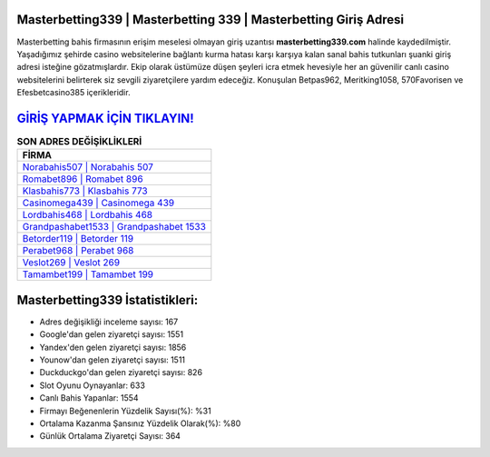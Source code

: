 ﻿Masterbetting339 | Masterbetting 339 | Masterbetting Giriş Adresi
===================================

.. image:: images/masterbetting-giris.jpg
   :width: 600
   
Masterbetting bahis firmasının erişim meselesi olmayan giriş uzantısı **masterbetting339.com** halinde kaydedilmiştir. Yaşadığımız şehirde casino websitelerine bağlantı kurma hatası karşı karşıya kalan sanal bahis tutkunları şuanki giriş adresi isteğine gözatmışlardır. Ekip olarak üstümüze düşen şeyleri icra etmek hevesiyle her an güvenilir canlı casino websitelerini belirterek siz sevgili ziyaretçilere yardım edeceğiz. Konuşulan Betpas962, Meritking1058, 570Favorisen ve Efesbetcasino385 içerikleridir.

`GİRİŞ YAPMAK İÇİN TIKLAYIN! <https://uclck.me/gonow>`_
==============

.. list-table:: **SON ADRES DEĞİŞİKLİKLERİ**
   :widths: 100
   :header-rows: 1

   * - FİRMA
   * - `Norabahis507 | Norabahis 507 <norabahis507-norabahis-507-norabahis-giris-adresi.html>`_
   * - `Romabet896 | Romabet 896 <romabet896-romabet-896-romabet-giris-adresi.html>`_
   * - `Klasbahis773 | Klasbahis 773 <klasbahis773-klasbahis-773-klasbahis-giris-adresi.html>`_	 
   * - `Casinomega439 | Casinomega 439 <casinomega439-casinomega-439-casinomega-giris-adresi.html>`_	 
   * - `Lordbahis468 | Lordbahis 468 <lordbahis468-lordbahis-468-lordbahis-giris-adresi.html>`_ 
   * - `Grandpashabet1533 | Grandpashabet 1533 <grandpashabet1533-grandpashabet-1533-grandpashabet-giris-adresi.html>`_
   * - `Betorder119 | Betorder 119 <betorder119-betorder-119-betorder-giris-adresi.html>`_	 
   * - `Perabet968 | Perabet 968 <perabet968-perabet-968-perabet-giris-adresi.html>`_
   * - `Veslot269 | Veslot 269 <veslot269-veslot-269-veslot-giris-adresi.html>`_
   * - `Tamambet199 | Tamambet 199 <tamambet199-tamambet-199-tamambet-giris-adresi.html>`_
	 
Masterbetting339 İstatistikleri:
===================================	 
* Adres değişikliği inceleme sayısı: 167
* Google'dan gelen ziyaretçi sayısı: 1551
* Yandex'den gelen ziyaretçi sayısı: 1856
* Younow'dan gelen ziyaretçi sayısı: 1511
* Duckduckgo'dan gelen ziyaretçi sayısı: 826
* Slot Oyunu Oynayanlar: 633
* Canlı Bahis Yapanlar: 1554
* Firmayı Beğenenlerin Yüzdelik Sayısı(%): %31
* Ortalama Kazanma Şansınız Yüzdelik Olarak(%): %80
* Günlük Ortalama Ziyaretçi Sayısı: 364
